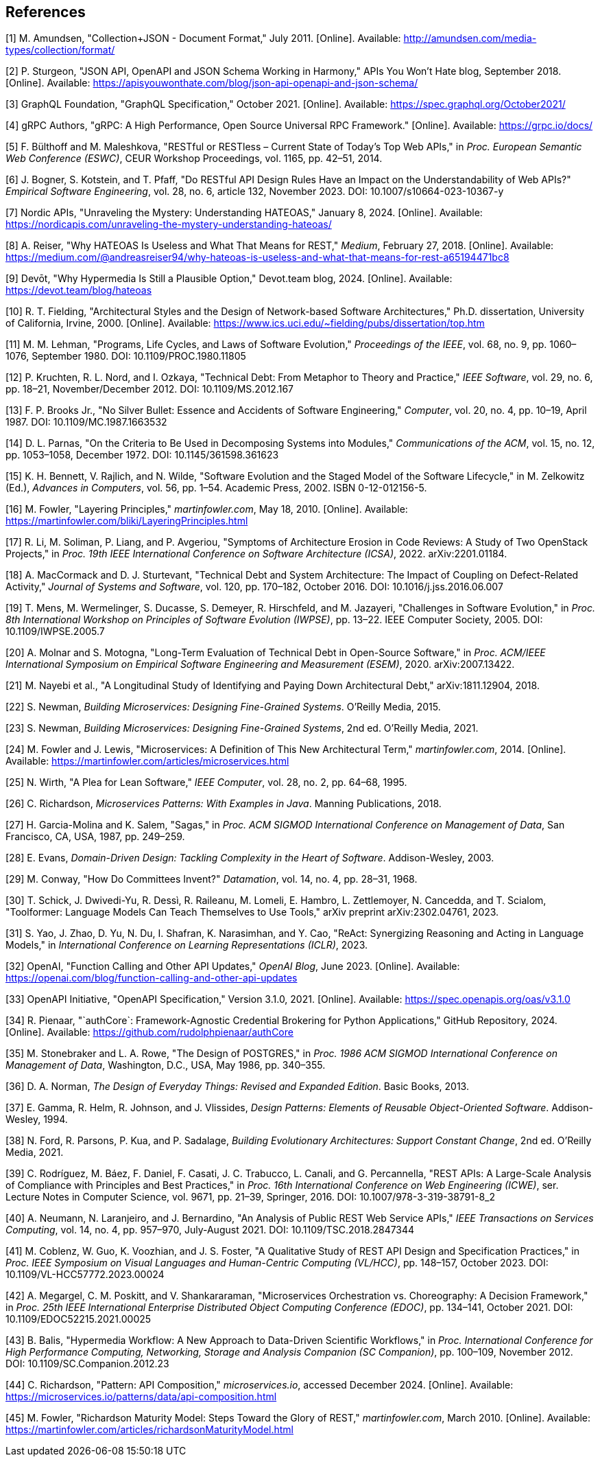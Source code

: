 == References

[1] M. Amundsen, "Collection+JSON - Document Format," July 2011. [Online]. Available: http://amundsen.com/media-types/collection/format/

[2] P. Sturgeon, "JSON API, OpenAPI and JSON Schema Working in Harmony," APIs You Won't Hate blog, September 2018. [Online]. Available: https://apisyouwonthate.com/blog/json-api-openapi-and-json-schema/

[3] GraphQL Foundation, "GraphQL Specification," October 2021. [Online]. Available: https://spec.graphql.org/October2021/

[4] gRPC Authors, "gRPC: A High Performance, Open Source Universal RPC Framework." [Online]. Available: https://grpc.io/docs/

[5] F. Bülthoff and M. Maleshkova, "RESTful or RESTless – Current State of Today's Top Web APIs," in _Proc. European Semantic Web Conference (ESWC)_, CEUR Workshop Proceedings, vol. 1165, pp. 42–51, 2014.

[6] J. Bogner, S. Kotstein, and T. Pfaff, "Do RESTful API Design Rules Have an Impact on the Understandability of Web APIs?" _Empirical Software Engineering_, vol. 28, no. 6, article 132, November 2023. DOI: 10.1007/s10664-023-10367-y

[7] Nordic APIs, "Unraveling the Mystery: Understanding HATEOAS," January 8, 2024. [Online]. Available: https://nordicapis.com/unraveling-the-mystery-understanding-hateoas/

[8] A. Reiser, "Why HATEOAS Is Useless and What That Means for REST," _Medium_, February 27, 2018. [Online]. Available: https://medium.com/@andreasreiser94/why-hateoas-is-useless-and-what-that-means-for-rest-a65194471bc8

[9] Devōt, "Why Hypermedia Is Still a Plausible Option," Devot.team blog, 2024. [Online]. Available: https://devot.team/blog/hateoas

[10] R. T. Fielding, "Architectural Styles and the Design of Network-based Software Architectures," Ph.D. dissertation, University of California, Irvine, 2000. [Online]. Available: https://www.ics.uci.edu/~fielding/pubs/dissertation/top.htm

[11] M. M. Lehman, "Programs, Life Cycles, and Laws of Software Evolution," _Proceedings of the IEEE_, vol. 68, no. 9, pp. 1060–1076, September 1980. DOI: 10.1109/PROC.1980.11805

[12] P. Kruchten, R. L. Nord, and I. Ozkaya, "Technical Debt: From Metaphor to Theory and Practice," _IEEE Software_, vol. 29, no. 6, pp. 18–21, November/December 2012. DOI: 10.1109/MS.2012.167

[13] F. P. Brooks Jr., "No Silver Bullet: Essence and Accidents of Software Engineering," _Computer_, vol. 20, no. 4, pp. 10–19, April 1987. DOI: 10.1109/MC.1987.1663532

[14] D. L. Parnas, "On the Criteria to Be Used in Decomposing Systems into Modules," _Communications of the ACM_, vol. 15, no. 12, pp. 1053–1058, December 1972. DOI: 10.1145/361598.361623

[15] K. H. Bennett, V. Rajlich, and N. Wilde, "Software Evolution and the Staged Model of the Software Lifecycle," in M. Zelkowitz (Ed.), _Advances in Computers_, vol. 56, pp. 1–54. Academic Press, 2002. ISBN 0-12-012156-5.

[16] M. Fowler, "Layering Principles," _martinfowler.com_, May 18, 2010. [Online]. Available: https://martinfowler.com/bliki/LayeringPrinciples.html

[17] R. Li, M. Soliman, P. Liang, and P. Avgeriou, "Symptoms of Architecture Erosion in Code Reviews: A Study of Two OpenStack Projects," in _Proc. 19th IEEE International Conference on Software Architecture (ICSA)_, 2022. arXiv:2201.01184.

[18] A. MacCormack and D. J. Sturtevant, "Technical Debt and System Architecture: The Impact of Coupling on Defect-Related Activity," _Journal of Systems and Software_, vol. 120, pp. 170–182, October 2016. DOI: 10.1016/j.jss.2016.06.007

[19] T. Mens, M. Wermelinger, S. Ducasse, S. Demeyer, R. Hirschfeld, and M. Jazayeri, "Challenges in Software Evolution," in _Proc. 8th International Workshop on Principles of Software Evolution (IWPSE)_, pp. 13–22. IEEE Computer Society, 2005. DOI: 10.1109/IWPSE.2005.7

[20] A. Molnar and S. Motogna, "Long-Term Evaluation of Technical Debt in Open-Source Software," in _Proc. ACM/IEEE International Symposium on Empirical Software Engineering and Measurement (ESEM)_, 2020. arXiv:2007.13422.

[21] M. Nayebi et al., "A Longitudinal Study of Identifying and Paying Down Architectural Debt," arXiv:1811.12904, 2018.

[22] S. Newman, _Building Microservices: Designing Fine-Grained Systems_. O'Reilly Media, 2015.

[23] S. Newman, _Building Microservices: Designing Fine-Grained Systems_, 2nd ed. O'Reilly Media, 2021.

[24] M. Fowler and J. Lewis, "Microservices: A Definition of This New Architectural Term," _martinfowler.com_, 2014. [Online]. Available: https://martinfowler.com/articles/microservices.html

[25] N. Wirth, "A Plea for Lean Software," _IEEE Computer_, vol. 28, no. 2, pp. 64–68, 1995.

[26] C. Richardson, _Microservices Patterns: With Examples in Java_. Manning Publications, 2018.

[27] H. Garcia-Molina and K. Salem, "Sagas," in _Proc. ACM SIGMOD International Conference on Management of Data_, San Francisco, CA, USA, 1987, pp. 249–259.

[28] E. Evans, _Domain-Driven Design: Tackling Complexity in the Heart of Software_. Addison-Wesley, 2003.

[29] M. Conway, "How Do Committees Invent?" _Datamation_, vol. 14, no. 4, pp. 28–31, 1968.

[30] T. Schick, J. Dwivedi-Yu, R. Dessì, R. Raileanu, M. Lomeli, E. Hambro, L. Zettlemoyer, N. Cancedda, and T. Scialom, "Toolformer: Language Models Can Teach Themselves to Use Tools," arXiv preprint arXiv:2302.04761, 2023.

[31] S. Yao, J. Zhao, D. Yu, N. Du, I. Shafran, K. Narasimhan, and Y. Cao, "ReAct: Synergizing Reasoning and Acting in Language Models," in _International Conference on Learning Representations (ICLR)_, 2023.

[32] OpenAI, "Function Calling and Other API Updates," _OpenAI Blog_, June 2023. [Online]. Available: https://openai.com/blog/function-calling-and-other-api-updates

[33] OpenAPI Initiative, "OpenAPI Specification," Version 3.1.0, 2021. [Online]. Available: https://spec.openapis.org/oas/v3.1.0

[34] R. Pienaar, "`authCore`: Framework-Agnostic Credential Brokering for Python Applications," GitHub Repository, 2024. [Online]. Available: https://github.com/rudolphpienaar/authCore

[35] M. Stonebraker and L. A. Rowe, "The Design of POSTGRES," in _Proc. 1986 ACM SIGMOD International Conference on Management of Data_, Washington, D.C., USA, May 1986, pp. 340–355.

[36] D. A. Norman, _The Design of Everyday Things: Revised and Expanded Edition_. Basic Books, 2013.

[37] E. Gamma, R. Helm, R. Johnson, and J. Vlissides, _Design Patterns: Elements of Reusable Object-Oriented Software_. Addison-Wesley, 1994.

[38] N. Ford, R. Parsons, P. Kua, and P. Sadalage, _Building Evolutionary Architectures: Support Constant Change_, 2nd ed. O'Reilly Media, 2021.

[39] C. Rodríguez, M. Báez, F. Daniel, F. Casati, J. C. Trabucco, L. Canali, and G. Percannella, "REST APIs: A Large-Scale Analysis of Compliance with Principles and Best Practices," in _Proc. 16th International Conference on Web Engineering (ICWE)_, ser. Lecture Notes in Computer Science, vol. 9671, pp. 21–39, Springer, 2016. DOI: 10.1007/978-3-319-38791-8_2

[40] A. Neumann, N. Laranjeiro, and J. Bernardino, "An Analysis of Public REST Web Service APIs," _IEEE Transactions on Services Computing_, vol. 14, no. 4, pp. 957–970, July-August 2021. DOI: 10.1109/TSC.2018.2847344

[41] M. Coblenz, W. Guo, K. Voozhian, and J. S. Foster, "A Qualitative Study of REST API Design and Specification Practices," in _Proc. IEEE Symposium on Visual Languages and Human-Centric Computing (VL/HCC)_, pp. 148–157, October 2023. DOI: 10.1109/VL-HCC57772.2023.00024

[42] A. Megargel, C. M. Poskitt, and V. Shankararaman, "Microservices Orchestration vs. Choreography: A Decision Framework," in _Proc. 25th IEEE International Enterprise Distributed Object Computing Conference (EDOC)_, pp. 134–141, October 2021. DOI: 10.1109/EDOC52215.2021.00025

[43] B. Balis, "Hypermedia Workflow: A New Approach to Data-Driven Scientific Workflows," in _Proc. International Conference for High Performance Computing, Networking, Storage and Analysis Companion (SC Companion)_, pp. 100–109, November 2012. DOI: 10.1109/SC.Companion.2012.23

[44] C. Richardson, "Pattern: API Composition," _microservices.io_, accessed December 2024. [Online]. Available: https://microservices.io/patterns/data/api-composition.html

[45] M. Fowler, "Richardson Maturity Model: Steps Toward the Glory of REST," _martinfowler.com_, March 2010. [Online]. Available: https://martinfowler.com/articles/richardsonMaturityModel.html
